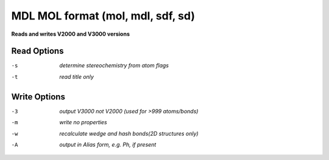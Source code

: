 .. _MDL_MOL_format:

MDL MOL format (mol, mdl, sdf, sd)
==================================

**Reads and writes V2000 and V3000 versions**

Read Options
~~~~~~~~~~~~ 

-s  *determine stereochemistry from atom flags*
-t  *read title only*


Write Options
~~~~~~~~~~~~~ 

-3  *output V3000 not V2000 (used for >999 atoms/bonds)*
-m  *write no properties*
-w  *recalculate wedge and hash bonds(2D structures only)*
-A  *output in Alias form, e.g. Ph, if present*


